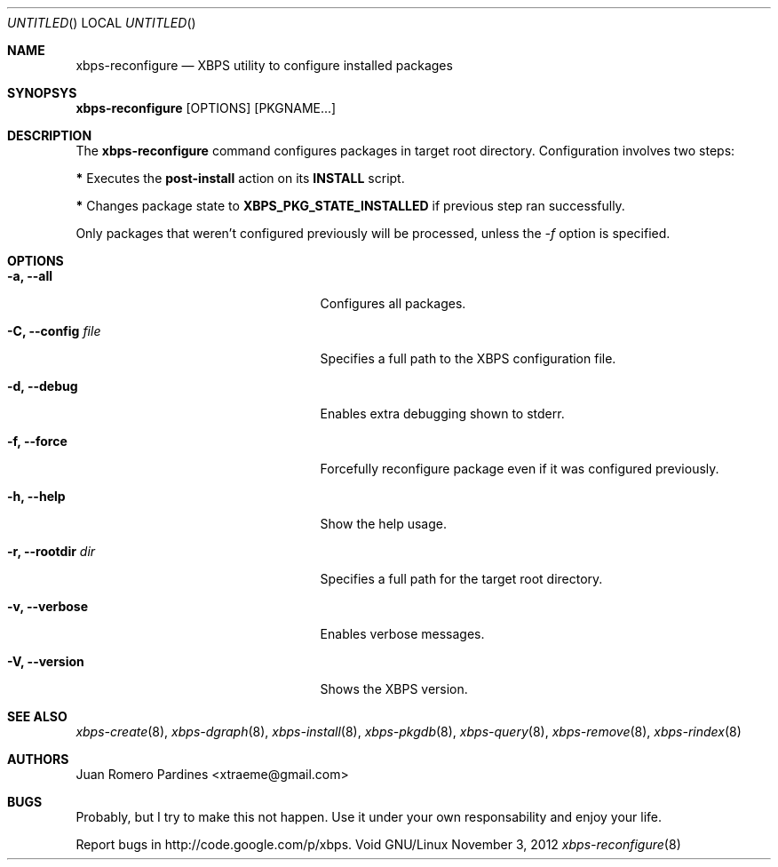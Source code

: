 .Dd November 3, 2012
.Os Void GNU/Linux
.Dt xbps-reconfigure 8
.Sh NAME
.Nm xbps-reconfigure
.Nd XBPS utility to configure installed packages
.Sh SYNOPSYS
.Nm xbps-reconfigure
.Op OPTIONS
.Op PKGNAME...
.Sh DESCRIPTION
The
.Nm
command configures packages in target root directory. Configuration
involves two steps:
.Pp
.Sy *
Executes the
.Sy post-install
action on its
.Sy INSTALL
script.
.Pp
.Sy *
Changes package state to
.Sy XBPS_PKG_STATE_INSTALLED
if previous step ran successfully.
.Pp
Only packages that weren't configured previously will be processed,
unless the
.Ar -f
option is specified.
.Sh OPTIONS
.Bl -tag -width xxxxxxxxxxxxxxxxxxxxxxx
.It Fl a, -all
Configures all packages.
.It Fl C, -config Ar file
Specifies a full path to the XBPS configuration file.
.It Fl d, -debug
Enables extra debugging shown to stderr.
.It Fl f, -force
Forcefully reconfigure package even if it was configured previously.
.It Fl h, -help
Show the help usage.
.It Fl r, -rootdir Ar dir
Specifies a full path for the target root directory.
.It Fl v, -verbose
Enables verbose messages.
.It Fl V, -version
Shows the XBPS version.
.Sh SEE ALSO
.Xr xbps-create 8 ,
.Xr xbps-dgraph 8 ,
.Xr xbps-install 8 ,
.Xr xbps-pkgdb 8 ,
.Xr xbps-query 8 ,
.Xr xbps-remove 8 ,
.Xr xbps-rindex 8
.Sh AUTHORS
.An Juan Romero Pardines <xtraeme@gmail.com>
.Sh BUGS
Probably, but I try to make this not happen. Use it under your own
responsability and enjoy your life.
.Pp
Report bugs in http://code.google.com/p/xbps.
